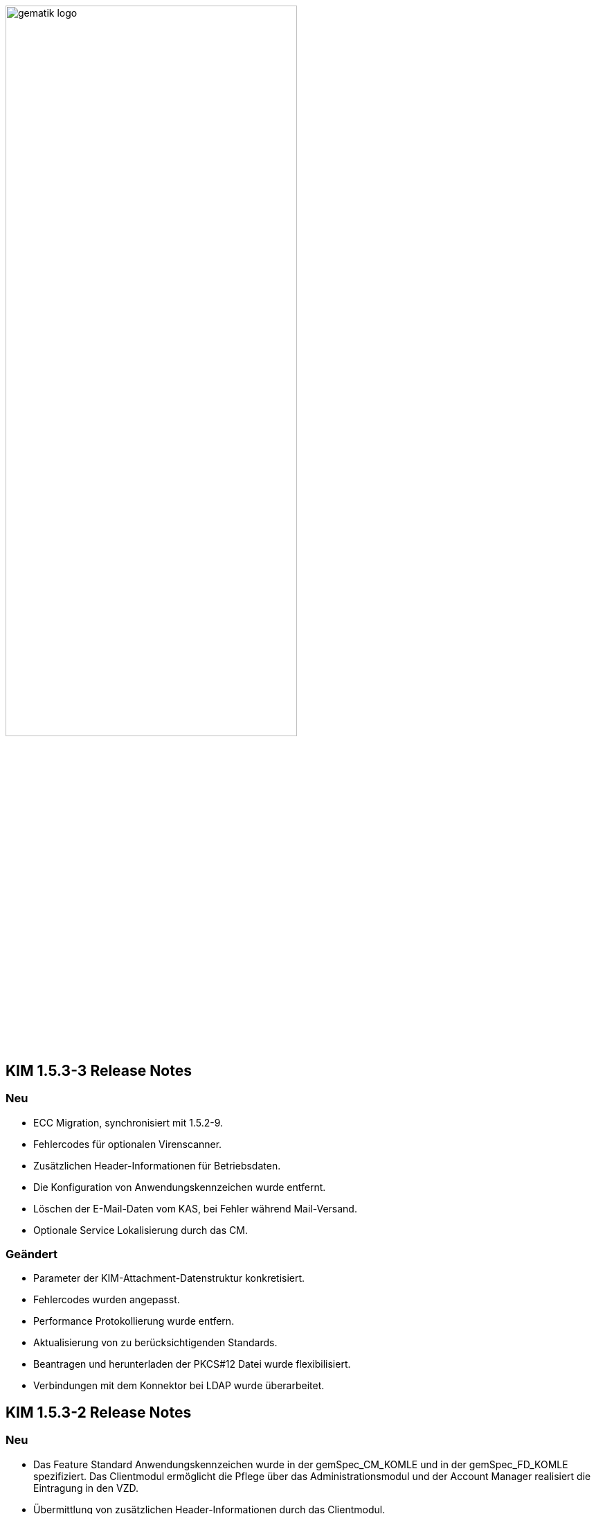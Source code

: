 :imagesdir: ./images

image:gematik_logo.svg[width=70%]


== KIM 1.5.3-3 Release Notes

=== Neu
- ECC Migration, synchronisiert mit 1.5.2-9.
- Fehlercodes für optionalen Virenscanner.
- Zusätzlichen Header-Informationen für Betriebsdaten.
- Die Konfiguration von Anwendungskennzeichen wurde entfernt.
- Löschen der E-Mail-Daten vom KAS, bei Fehler während Mail-Versand.
- Optionale Service Lokalisierung durch das CM.

=== Geändert
- Parameter der KIM-Attachment-Datenstruktur konkretisiert.
- Fehlercodes wurden angepasst.
- Performance Protokollierung wurde entfern.
- Aktualisierung von zu berücksichtigenden Standards.
- Beantragen und herunterladen der PKCS#12 Datei wurde flexibilisiert.
- Verbindungen mit dem Konnektor bei LDAP wurde überarbeitet.

== KIM 1.5.3-2 Release Notes

=== Neu
- Das Feature Standard Anwendungskennzeichen wurde in der gemSpec_CM_KOMLE und in der gemSpec_FD_KOMLE spezifiziert. Das Clientmodul ermöglicht die Pflege über das Administrationsmodul und der Account Manager realisiert die Eintragung in den VZD.
- Übermittlung von zusätzlichen Header-Informationen durch das Clientmodul.
- Optionale Meldungen beim Einsatz eines Virenscanners zur Information von Clientsystemen.
- Spezifikationsanpassungen zur Sicherstellung der ECC Migration für das Clientmodul und den KIM Fachdienst.
- Das Verhalten des Account Manager bei der Administration von Verzeichnisdiensteinträgen wurde angepasst.

=== Geändert
- Parameter der KIM-Attachment-Datenstruktur konkretisiert.
- Das Verhalten des Clientmodul bei der Prüfung der Version des Empfängers wurde überarbeitet.
- Erläuterungen zu den Fehlercodes bei der Entschlüsselung und Integritätsprüfung angepasst.
- Die Client Authentisierung (Administrationsmodul) am Accountmanager mit neuem Parameter für die ECC Migrtion.
- A_25232-01 TLS-Zertifikate für die Authentisierung gegenüber Clientsystemen wurde überarbeitet.

== KIM 1.5.3 Release Notes

=== Neu
- Das Feature Anwendungskennzeichen wurde in der gemSpec_CM_KOMLE und in der gemSpec_FD_KOMLE spezifiziert. Das Clientmodul ermöglicht die Administration über das Administrationsmodul und der Account Manager realisiert die Eintragung in den VZD.
- Anforderungen zum Einbringen der Anwendungskennung am Clientmodule sind erstellt (A_23713)
- Anforderungen zur Einbringung der Anwendungskennung durch den KIM Fachdienst in den VZD sind erstellt (A_23718, A_23722)
- Anforderungen für die Einbringung der Anwendungskennzeichen für den Verzeichnisdienst sind erstellt.
- Anforderungen für das Reporting der neuen X-KIM-Header wurden erstellt (neu Clientmodul: A_23737, Fachdienst: A_23746, A_23748). Für das Betriebsdatenreporting wurde ein Report erstellt.
- Am neuen Interface I_ServiceInformation wurde eine Passwort Policy in der Operation getServiceInformation beschrieben und kann dort abgefragt werden (A_23753, A_23754).
- A_23541 wurde erstellt. Wenn im Benutzernamen die IP-Adresse und der Port angegeben sind, dann hat dies Vorrang vor DNS-SD.
- Neue Anforderung erstellt A_23554 - "Weiterleitung MAIL FROM - SIZE-Parameter".
- Anforderung "A_23467 - Übermittlung der KAS-Datenmenge" wurde erstellt
- Neues Kapitel (6. Fehlernachrichten) in Primärsystem Leitfaden zu KIM auf gitHub
- Ein neues Headerelement X-KIM-Support wurde in Github für Primärsysteme definiert.
- Robustes Verhalten, bei fehlerhafter Zertifikatsprüfung durch Konnektor (A_24063)
- Für Basis Consumer: eingeschränkte Befüllung der mail Attribute im VZD-Eintrag (A_24039, noVzdMailEntry)
- Der Account Manager wertet das neue Attribut noVzdMailEntry in den Operationen setAccount und registerAccount aus (A_24038).
- Eine neue Mailserver-Anforderung zur Prüfung der Größe einer KIM-Nachricht wurde definiert (A_24022).
- Die Schnittstelle I_ServiceInformation hat eine neue Operation getAppTags zum Download der Anwendungskennzeichen.

=== Geändert
- Anforderungen zum cachen wurden präzisiert, Konfigurationsparameter wurden erweitert (A_22348, A_22416-01, A_22340-01, KOM-LE-A_2026-01, KOM-LE-A_2061-01).
- AttachmentServices.yaml wurde erweitert, Tabelle 4: Operationen vom KAS wurde ergänzt (A_19375-05 - KAS – Implementierung der Schnittstelle).
- Bezüglich des Header "Expires" wurde der Text der Anforderung mit dem Hinweis auf RFC4021 ergänzt (A_22417-01).
- Die Festlegungen zu setAccount und deregisterAccount wurden optimiert (KOM-LE-A_2187-05).
- Das Prüfverfahren "Produkttest" wurde für KOM-LE-A_2304 entfernt.
- Die Anforderungen A_20189-02 und A_21389 wurden von der Clientmodul- in die Fachdienst-Spezifikation verschoben.
- Es wurde ein Hinweistext unter die Anforderung A_21387-03 platziert, dass eine Aktualisierung bei Verwendung eines HBA erst bei einem Mailabruf erfolgen kann, da der POP3 Benutzername die benötigte userID bereitstellt.
- Die KIM-Version 1.5 kann jetzt um ein optionales "+" erweitert sein. Verweise auf die gematik Dokumente und OpenAPI Definitionen wurden aktualisiert.
- Passwortschutz der PKCS#12 Datei ist nun optional (A_19468-03)
- Prüfverfahren "Produkttest" wurde für KOM-LE-A_2091-01 zugewiesen
- Prüfverfahren wurde für GS-A_4864 auf Herstellererklärung geändert
- GS-A_5138-02 "Performance – KOM-LE-Fachdienst – TLS-Verbindungsaufbau unter Last" wurde geändert.
- A_20127-01 "Performance - KOM-LE-Fachdienst – Spitzenlastvorgaben für den KAS" wurde geändert.
- KOM-LE-A_2187-05 geändert; Abhängigkeit für createCert vom VZD-Eintrag wurde entfernt. Der Aufbau des Json-Web-Token wurde geändert.
- Die Anforderung "KOM-LE-A_2187-05 - Authentifizierung des KOM-LE-Teilnehmers über AUT-Zertifikat am AccountManager" wurde geändert, so dass die Aufruf getAccount keinen Abgleich mit dem VZD benötigt.
- Eine Bildungsregel zur Ermittlung der HTTP Endpunkte wurde festgelegt (siehe Anforderung "A_19523 - Service-Discovery Administrationsmodul").
- Die Anforderung "KOM-LE-A_2179-02 - Vermerk in der Nachricht bei erfolgreicher Entschlüsselung" wurde überarbeitet, der separate Fehlertext wurde entfernt, X-KIM-DecryptionResult (ID 00) wird gesetzt.
- Anpassung der AttachementService.yaml Operation addAttachment (required true für Content-Length und Content-Disposition; A_22427-01)
- Anforderung A_19385-03 wurde bzgl. Karenzzeit erweitert,
- Anforderung A_19370-05 bzgl. dem unterschiedlichen Verhalten bei Fehlern angepasst.
- Anpassung der AttachmentService.yaml ist erfolgt, neues Header-Element X-KIM-KAS-Size wurde definiert: A_23467 - Übermittlung der KAS-Datenmenge
- Die neue Variante 1.5+ wurde in die Spezifikationen aufgenommen und als weitere mögliche Option genannt.
- Die Anforderung KOM-LE-A_2136 wurde auf Herstellererklärung geändert
- Präzisierung Kapitel "3.7 Administrationsmodul"; falsche Passage in Topic 4 gestrichen.
- Operation add_attachement (AttachmentService.yaml) wurde bei der Description ergänzt: Pro Form-Part wird genau eine Adresse spezifiziert und der Form-Part wird mehrfach angegeben (exploded=true)
- KOM-LE-A_2176-01 - Prüfen auf gültiges ENC-Zertifikat für den Empfänger im RCPT-Kommando" wurde geändert. Kein Abbruch wenn ein Empfänger ohne Zertifikat vorhanden.
- Anforderung KOM-LE-A_2167-05 "Sperrung des Accounts" wurde präzisiert.
- Anforderung A_19356-07 wurde verständlicher formuliert und ein Hinweis zum Content-Transfer-Encoding: base64 ergänzt.
- Die Anforderung KOM-LE-A_2135-01 wurde auf Herstellererklärung geändert
- A_19524-02 - Anforderung Verwaltung Resource Records Typs für Service Discovery, KIM" wurde präzisiert, feste Vorgabe für die Ports zw. den FD
- A_19378-02 - KAS - prüfen der Größe der verschlüsselten E-Mail-Daten" mit Hinweis auf Quota erweitert
- Anforderung A_22420-01 auf serverseitige Authentisierung geändert
- Tab_Fehlercodes_KOMLE-Clientmodule" mit neuen Fehlercodes (4018 + 4019) erweitert, Afo A_20650-06 neuer Index
- Beispiele in Kapitel "3.4.4.2.1 Entschlüsselung" wurden angepasst
- Tab_Konfig_Parameter Konfigurationsparameter Fachdienst KOM-LE wurde erweitert: "Löschfrist von Nachrichten nach der endgültigen Deregistrierung"; KOM-LE-A_2139-03 Konfiguration Fachdienst (neuer Index)
- Nachweis der Anforderungen KOM-LE-A_2184 wurde auf Herstellererklärung geändert.
- Nachweis der Anforderungen A_19454 und A_19455 wurde auf Herstellererklärung geändert.
- Die Schnittstelle I_AccountManager_Service wurde überarbeitet. Nicht schreibbare Attribute wurden aus setAccount entfernt.
- Die Message-ID wurde in allen Beispielen ergänzt.
- Die api-kim in GitHub wurde an KIM 1.5.3 angepasst (https://github.com/gematik/api-kim).
- Teilweise Umbenennung von KOM-LE in KIM.
- Optimierung des Verhaltens bei positiver Integritätsprüfung (KOM-LE-A_2050-06)
- Optimierung des Verhaltens bei der initialen Registrierung des KOM-LE-Teilnehmers (A_19458-02).
- Der Zeichensatz für den Local part von KIM-Adressen wurde genauer festgelegt (A_21455-01).
- Der KAS muss die http HEAD Methode unterstützen, damit Clientmodule die Grüße der KAS Daten vor dem Download abfragen können (A_24002).

=== Gelöscht
- Die Protokollierung von Performance Daten im Clientmodul wurde entfernt (geändert: KOM-LE-A_2079-01, gelöscht: KOM-LE-A_2084, KOM-LE-A_2088, KOM-LE-A_2089).
- GS-A_5136 "Performance – KOM-LE-Clientmodul – Bearbeitungszeit unter Last" wurde gestrichen.
- A_20130 "Performance - KOM-LE-Fachdienst - TLS Kanal KAS" wurde gelöscht.

Notes: Since April 2021 KIM is no longer a part of a gematik document release. Starting with KIM v1.5.1 it will be develop in a separate branch (see also https://fachportal.gematik.de/anwendungen/kommunikation-im-medizinwesen).

== KIM v1.5.2-1 - Release Notes
New feature
- added new operation to revoke deregistration to I_AccountManager_Service in v2.3.0 (see [I_AccountManager_Service](https://github.com/gematik/api-kim/blob/KIM-Hotfix-1.5.2/src/openapi/AccountManager.yaml) for more details)
- added new integrity checks to ensure correct setting of the from header in an e-mail
- added an example for processing of an email that needs to be stored at the kas (see [E-Mail Verarbeitung](https://github.com/gematik/api-kim/blob/KIM-Hotfix-1.5.2/docs/Email_Verarbeitung.adoc) for more details)

Changes
- change behavior for big attachments (see [Umgang mit großen Anhängen](https://github.com/gematik/api-kim/blob/KIM-Hotfix-1.5.2/docs/KIM_API.adoc#umgang-mit-gro%C3%9Fen-anh%C3%A4ngen) for more details)
- I_AccountManager_Service added some additional response codes
- updated I_Attachment_Service to v2.3.0 based on some changes on response codes(see [I_Attachment_Service](https://github.com/gematik/api-kim/blob/KIM-Hotfix-1.5.2/src/openapi/AttachmentService.yaml) for more details)
- updated I_AccountLimit_Servic to 1.1.0 based on setting a minimum value for maxMailSize(see [I_AccountLimit_Service](https://github.com/gematik/api-kim/blob/KIM-Hotfix-1.5.2/src/openapi/AccountLimit.yaml) for more details)
- removed I_Directory_Application_Maintenance from this repo and replaced references to the github repository of the vzd
- replaced sequence diagrams with plantuml based ones
- updated json schema for kim attachment data structure

== KIM v1.5.2 - Release Notes

New feature
- added new interface I_AccountLimit_Service (see [I_AccountLimit_Service](https://github.com/gematik/api-kim/blob/master/src/openapi/AccountLimit.yaml) for more details)
- added description of the interface: I_AccountLimit_Service in document "KIM_API.adoc"
- added new chapter AV-Service in implementation guideline for PS in document "Primaersystem.adoc"
- added X-KIM-Sendersystem Header Element in implementation guideline for PS in document "Primaersystem.adoc"

Changes
- updated I_AccountManager_Service to v2.2.0 (see [I_AccountManager_Service](https://github.com/gematik/api-kim/blob/master/src/openapi/AccountManager.yaml) for more details)
- updated I_Attachment_Service to v2.2.0 (see [I_Attachment_Service](https://github.com/gematik/api-kim/blob/master/src/openapi/AttachmentService.yaml) for more details)
- updated I_Directory_Application_Maintenance to 1.1.2 (see [I_Directory_Application_Maintenance](https://github.com/gematik/api-kim/blob/master/src/openapi/DirectoryApplicationMaintenance.yaml) for more details)
- refactored the API in document "KIM_API.adoc"
- refactored the descriptions of the interfaces in document "Fachdienst.adoc"
- updated the description of VZD in document "Verzeichnisdienst.adoc"
- updated the overview of KIM use cases in document "Anwendungsfaelle.adoc"
- updated examples of interface releases in URL in document "Versionierung.adoc"
- added description of the interface I_AccountLimit_Service in document "Authentisierung.adoc"
- updated SMTP/POP3-Benutzername in implementation guideline for PS in document "Primaersystem.adoc"
- refactored startpage in document "Readme.md"

== KIM v1.5.1 - Release Notes

New feature
- added support for Multi-Konnektor environments
- updated operations for registration process
- added new operations for user administration
- added new operations for out of office messages
- added new operations to port an TelematikID to new mail address
- added new interface DiretoryApplicationMaintenance v1.0.0
- added JSON-Web-Token for authentication
- added HTTP-Auth for uploading files to KAS

Changes
- updated I_AccountManager_Service to v2.0.0 (see [I_AccountManager_Service](https://github.com/gematik/api-kim/blob/master/src/openapi/AccountManager.yaml) for more details)
- updated I_Attachment_Service to v2.0.0 (see [I_Attachment_Service](https://github.com/gematik/api-kim/blob/master/src/openapi/AttachmentService.yaml) for more details)
- refactored the API of KAS and Account Manager in KIM_API.adoc
- refactored the overview of KIM use cases in Anwendungsfaelle.adoc
- refactored implementation guideline for PS in Primaersystem.adoc
- renamed parameter in Attachment_schema.json
- updated the description of VZD in Basisdienste.adoc
- added new section Authentisierung.adoc
- updated folder structure in Readme.md

== KIM v1.5

The specification KIM (KOM-LE) v1.5 is a part of gematik document release 4
(see also https://fachportal.gematik.de)

=== Document Release 4.0.1 - Hotfix 1

New feature
- added a KAS sample for multiple attachments

Changes
- updated I_AccountManager_Service to v1.2.0 (see [I_AccountManager_Service](https://github.com/gematik/api-kim/blob/master/src/openapi/AccountManager.yaml) for more details)
- updated I_Attachment_Service to v1.0.0 (see [I_Attachment_Service](https://github.com/gematik/api-kim/blob/master/src/openapi/AttachmentService.yaml) for more details)
- updated API for primary systems: restriction added for creating message IDs during message creation
- refactored the API of KAS and Account Manager in KIM_API.adoc
- replaced SMIME-Profil.zip with a new version to represent changes of header field Message-ID for both inner and outer email
- updated folder structure in Readme.md

=== Document Release 4.0.1

New features

- included implementation guideline for PS
- added subchapter versioning added
- added JSON schema for attachments
- added KIM S/SMIME sample messages

Changes

- added errorcode 413 in operation add_Attachment in I_Attachment_Service
- added parameter referenceID in I_AccountManager_Service
- updated folder structure in Readme.md

=== Document Release 4.0.0

- removed limiting of message sizes
- enabled the integration of the client module in the PVS (optional)
- embedded administration module for the configuration of the KIM account
- support for syntactic message categories
